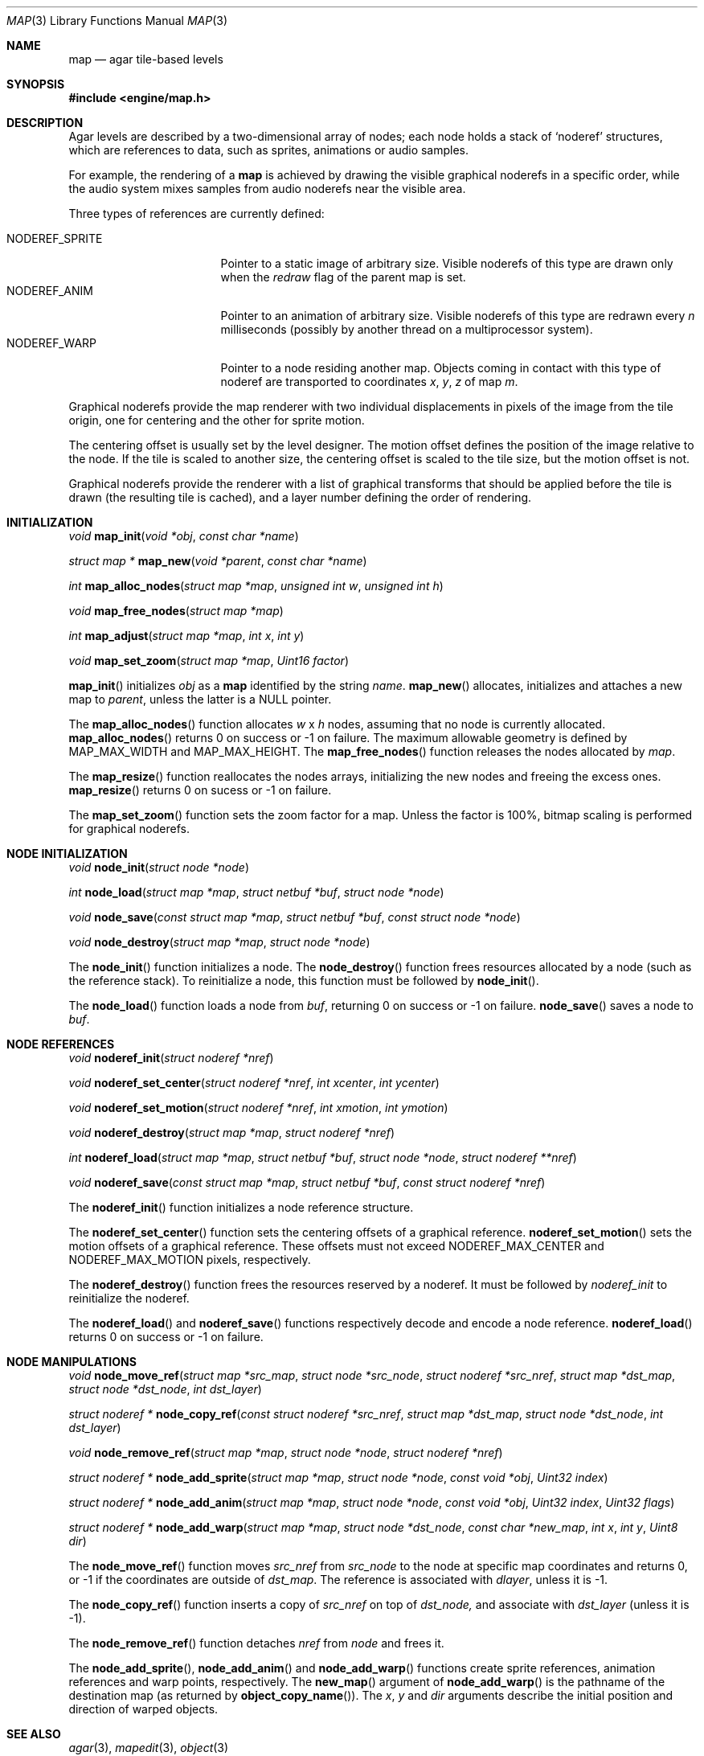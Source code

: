 .\"	$Csoft: map.3,v 1.41 2003/06/29 11:33:41 vedge Exp $
.\"
.\" Copyright (c) 2001, 2002, 2003 CubeSoft Communications, Inc.
.\" <http://www.csoft.org>
.\" All rights reserved.
.\"
.\" Redistribution and use in source and binary forms, with or without
.\" modification, are permitted provided that the following conditions
.\" are met:
.\" 1. Redistributions of source code must retain the above copyright
.\"    notice, this list of conditions and the following disclaimer.
.\" 2. Redistributions in binary form must reproduce the above copyright
.\"    notice, this list of conditions and the following disclaimer in the
.\"    documentation and/or other materials provided with the distribution.
.\" 
.\" THIS SOFTWARE IS PROVIDED BY THE AUTHOR ``AS IS'' AND ANY EXPRESS OR
.\" IMPLIED WARRANTIES, INCLUDING, BUT NOT LIMITED TO, THE IMPLIED
.\" WARRANTIES OF MERCHANTABILITY AND FITNESS FOR A PARTICULAR PURPOSE
.\" ARE DISCLAIMED. IN NO EVENT SHALL THE AUTHOR BE LIABLE FOR ANY DIRECT,
.\" INDIRECT, INCIDENTAL, SPECIAL, EXEMPLARY, OR CONSEQUENTIAL DAMAGES
.\" (INCLUDING BUT NOT LIMITED TO, PROCUREMENT OF SUBSTITUTE GOODS OR
.\" SERVICES; LOSS OF USE, DATA, OR PROFITS; OR BUSINESS INTERRUPTION)
.\" HOWEVER CAUSED AND ON ANY THEORY OF LIABILITY, WHETHER IN CONTRACT,
.\" STRICT LIABILITY, OR TORT (INCLUDING NEGLIGENCE OR OTHERWISE) ARISING
.\" IN ANY WAY OUT OF THE USE OF THIS SOFTWARE EVEN IF ADVISED OF THE
.\" POSSIBILITY OF SUCH DAMAGE.
.\"
.\"	$OpenBSD: mdoc.template,v 1.6 2001/02/03 08:22:44 niklas Exp $
.\"
.Dd JANUARY 30, 2002
.Dt MAP 3
.Os
.ds vT Agar API Reference
.ds oS Agar 1.0
.Sh NAME
.Nm map
.Nd agar tile-based levels
.Sh SYNOPSIS
.Fd #include <engine/map.h>
.Sh DESCRIPTION
Agar levels are described by a two-dimensional array of nodes; each node holds
a stack of
.Sq noderef
structures, which are references to data, such as sprites, animations or audio
samples.
.Pp
For example, the rendering of a
.Nm
is achieved by drawing the visible graphical noderefs in a specific order,
while the audio system mixes samples from audio noderefs near the visible area.
.Pp
Three types of references are currently defined:
.Pp
.Bl -tag -width "NODEREF_SPRITE " -compact
.It NODEREF_SPRITE
Pointer to a static image of arbitrary size.
Visible noderefs of this type are drawn only when the
.Va redraw
flag of the parent map is set.
.It NODEREF_ANIM
Pointer to an animation of arbitrary size.
Visible noderefs of this type are redrawn every
.Va n
milliseconds (possibly by another thread on a multiprocessor system).
.It NODEREF_WARP
Pointer to a node residing another map.
Objects coming in contact with this type of noderef are transported to
coordinates
.Va x ,
.Va y ,
.Va z
of map
.Va m .
.El
.Pp
Graphical noderefs provide the map renderer with two individual displacements
in pixels of the image from the tile origin, one for centering and the other
for sprite motion.
.Pp
The centering offset is usually set by the level designer.
The motion offset defines the position of the image relative to the node.
If the tile is scaled to another size, the centering offset is scaled to the
tile size, but the motion offset is not.
.Pp
Graphical noderefs provide the renderer with a list of graphical transforms
that should be applied before the tile is drawn (the resulting tile is cached),
and a layer number defining the order of rendering.
.Pp
.Sh INITIALIZATION
.nr nS 1
.Ft void
.Fn map_init "void *obj" "const char *name"
.Pp
.Ft "struct map *"
.Fn map_new "void *parent" "const char *name"
.Pp
.Ft int
.Fn map_alloc_nodes "struct map *map" "unsigned int w" "unsigned int h"
.Pp
.Ft void
.Fn map_free_nodes "struct map *map"
.Pp
.Ft int
.Fn map_adjust "struct map *map" "int x" "int y"
.Pp
.Ft void
.Fn map_set_zoom "struct map *map" "Uint16 factor"
.nr nS 0
.Pp
.Fn map_init
initializes
.Fa obj
as a
.Nm
identified by the string
.Fa name .
.Fn map_new
allocates, initializes and attaches a new map to
.Fa parent ,
unless the latter is a NULL pointer.
.Pp
The
.Fn map_alloc_nodes
function allocates
.Fa w
x
.Fa h
nodes, assuming that no node is currently allocated.
.Fn map_alloc_nodes
returns 0 on success or -1 on failure.
The maximum allowable geometry is defined by
.Dv MAP_MAX_WIDTH
and
.Dv MAP_MAX_HEIGHT .
The
.Fn map_free_nodes
function releases the nodes allocated by
.Fa map .
.Pp
The
.Fn map_resize
function reallocates the nodes arrays, initializing the new nodes and
freeing the excess ones.
.Fn map_resize
returns 0 on sucess or -1 on failure.
.Pp
The
.Fn map_set_zoom
function sets the zoom factor for a map.
Unless the factor is 100%, bitmap scaling is performed for graphical noderefs.
.Pp
.Sh NODE INITIALIZATION
.nr nS 1
.Ft void
.Fn node_init "struct node *node"
.Pp
.Ft int
.Fn node_load "struct map *map" "struct netbuf *buf" "struct node *node"
.Pp
.Ft void
.Fn node_save "const struct map *map" "struct netbuf *buf" \
              "const struct node *node"
.Pp
.Ft void
.Fn node_destroy "struct map *map" "struct node *node"
.nr nS 0
.Pp
The
.Fn node_init
function initializes a node.
The
.Fn node_destroy
function frees resources allocated by a node (such as the reference stack).
To reinitialize a node, this function must be followed by
.Fn node_init .
.Pp
The
.Fn node_load
function loads a node from
.Fa buf ,
returning 0 on success or -1 on failure.
.Fn node_save
saves a node to
.Fa buf .
.Sh NODE REFERENCES
.nr nS 1
.Ft void
.Fn noderef_init "struct noderef *nref"
.Pp
.Ft void
.Fn noderef_set_center "struct noderef *nref" "int xcenter" "int ycenter"
.Pp
.Ft void
.Fn noderef_set_motion "struct noderef *nref" "int xmotion" "int ymotion"
.Pp
.Ft void
.Fn noderef_destroy "struct map *map" "struct noderef *nref"
.Pp
.Ft int
.Fn noderef_load "struct map *map" "struct netbuf *buf" \
                 "struct node *node" "struct noderef **nref"
.Pp
.Ft void
.Fn noderef_save "const struct map *map" "struct netbuf *buf" \
                 "const struct noderef *nref"
.nr nS 0
.Pp
The
.Fn noderef_init
function initializes a node reference structure.
.Pp
The
.Fn noderef_set_center
function sets the centering offsets of a graphical reference.
.Fn noderef_set_motion
sets the motion offsets of a graphical reference.
These offsets must not exceed
.Dv NODEREF_MAX_CENTER
and
.Dv NODEREF_MAX_MOTION
pixels, respectively.
.Pp
The
.Fn noderef_destroy
function frees the resources reserved by a noderef.
It must be followed by
.Fa noderef_init
to reinitialize the noderef.
.Pp
The
.Fn noderef_load
and
.Fn noderef_save
functions respectively decode and encode a node reference.
.Fn noderef_load
returns 0 on success or -1 on failure.
.Sh NODE MANIPULATIONS
.nr nS 1
.Ft void
.Fn node_move_ref "struct map *src_map" "struct node *src_node" \
                  "struct noderef *src_nref" "struct map *dst_map" \
                  "struct node *dst_node" "int dst_layer"
.Pp
.Ft "struct noderef *"
.Fn node_copy_ref "const struct noderef *src_nref" "struct map *dst_map" \
                  "struct node *dst_node" "int dst_layer"
.Pp
.Ft void
.Fn node_remove_ref "struct map *map" "struct node *node" "struct noderef *nref"
.Pp
.Ft "struct noderef *"
.Fn node_add_sprite "struct map *map" "struct node *node" "const void *obj" \
                    "Uint32 index"
.Pp
.Ft "struct noderef *"
.Fn node_add_anim "struct map *map" "struct node *node" "const void *obj" \
                  "Uint32 index" "Uint32 flags"
.Pp
.Ft "struct noderef *"
.Fn node_add_warp "struct map *map" "struct node *dst_node" \
                  "const char *new_map" "int x" "int y" "Uint8 dir"
.nr nS 0
.Pp
The
.Fn node_move_ref
function moves
.Fa src_nref
from
.Fa src_node
to the node at specific map coordinates and returns 0, or -1 if
the coordinates are outside of
.Fa dst_map .
The reference is associated with
.Fa dlayer ,
unless it is -1.
.Pp
The
.Fn node_copy_ref
function inserts a copy of
.Fa src_nref
on top of
.Fa dst_node,
and associate with
.Fa dst_layer
(unless it is -1).
.Pp
The
.Fn node_remove_ref
function detaches
.Fa nref
from
.Fa node
and frees it.
.Pp
The
.Fn node_add_sprite ,
.Fn node_add_anim
and
.Fn node_add_warp
functions create sprite references, animation references and
warp points, respectively.
The
.Fn new_map
argument of
.Fn node_add_warp
is the pathname of the destination map (as returned by
.Fn object_copy_name ) .
The
.Fa x ,
.Fa y
and
.Fa dir
arguments describe the initial position and direction of warped objects.
.Sh SEE ALSO
.Xr agar 3 ,
.Xr mapedit 3 ,
.Xr object 3
.Sh HISTORY
The
.Nm
interface first appeared in Agar 1.0.
